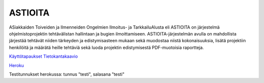 ##########
 ASTIOITA
##########

ASiakkaiden Toiveiden ja Ilmenneiden Ongelmien Ilmoitus- ja TarkkailuAlusta eli ASTIOITA on järjestelmä ohjelmistoprojektin tehtävälistan hallintaan ja bugien ilmoittamiseen.
ASTIOITA-järjestelmän avulla on mahdollista järjestää tehtävät niiden tärkeyden ja edistymisasteen mukaan sekä muodostaa niistä kokonaisuuksia, lisätä projektiin henkilöitä ja määrätä heille tehtäviä sekä luoda projektin edistymisestä PDF-muotoisia raportteja.

`Käyttötapaukset <documentation/käyttötapaukset.rst>`_ 
`Tietokantakaavio <documentation/tietokanta.svg>`_ 

`Heroku <http://astioita.herokuapp.com>`_

Testitunnukset herokussa: tunnus "testi", salasana "testi"